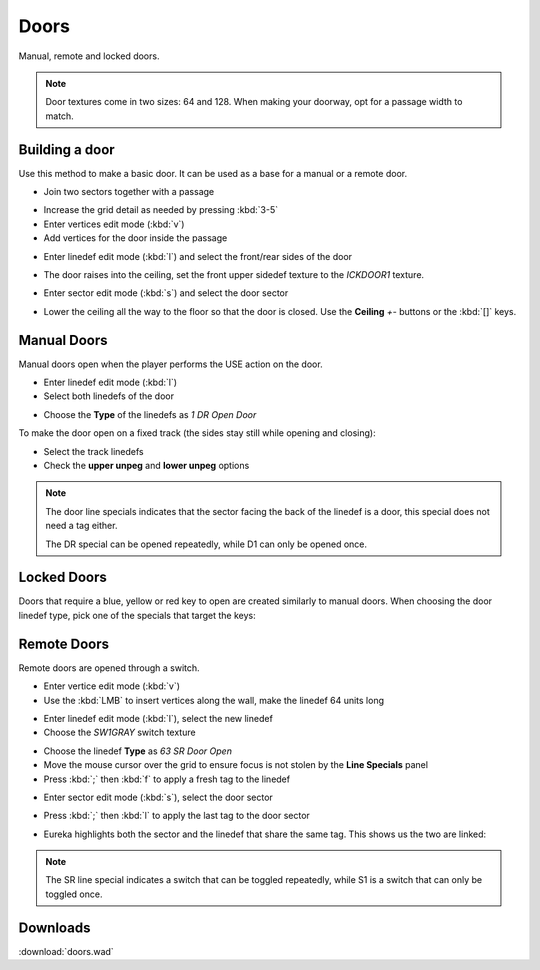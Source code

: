 Doors
=====

.. image:: doors-01.png

Manual, remote and locked doors.

.. note::

    Door textures come in two sizes: 64 and 128. When making your doorway, opt for a passage width to match.

Building a door
---------------

Use this method to make a basic door. It can be used as a base for a manual or a remote door.

* Join two sectors together with a passage
.. image:: doors-02.png
* Increase the grid detail as needed by pressing :kbd:`3-5`
* Enter vertices edit mode (:kbd:`v`)
* Add vertices for the door inside the passage
.. image:: doors-03.png
* Enter linedef edit mode (:kbd:`l`) and select the front/rear sides of the door
.. image:: doors-05.png
* The door raises into the ceiling, set the front upper sidedef texture to the `ICKDOOR1` texture.
.. image:: doors-06.png
* Enter sector edit mode (:kbd:`s`) and select the door sector
.. image:: doors-04.png
* Lower the ceiling all the way to the floor so that the door is closed. Use the **Ceiling** `+-` buttons or the :kbd:`[]` keys.
.. image:: doors-07.png

Manual Doors
------------

Manual doors open when the player performs the USE action on the door.

* Enter linedef edit mode (:kbd:`l`)
* Select both linedefs of the door
.. image:: doors-08.png
* Choose the **Type** of the linedefs as `1 DR Open Door`

To make the door open on a fixed track (the sides stay still while opening and closing):

* Select the track linedefs
* Check the **upper unpeg** and **lower unpeg** options
.. image:: doors-09.png

.. note::

    The door line specials indicates that the sector facing the back of the linedef is a door, this special does not need a tag either.

    The DR special can be opened repeatedly, while D1 can only be opened once.

Locked Doors
------------

Doors that require a blue, yellow or red key to open are created similarly to manual doors. When choosing the door linedef type, pick one of the specials that target the keys:

.. image:: locked-01.png


Remote Doors
------------

Remote doors are opened through a switch.

* Enter vertice edit mode (:kbd:`v`)
* Use the :kbd:`LMB` to insert vertices along the wall, make the linedef 64 units long
.. image:: remote-01.png
* Enter linedef edit mode (:kbd:`l`), select the new linedef
* Choose the `SW1GRAY` switch texture
.. image:: remote-02.png
* Choose the linedef **Type** as `63 SR Door Open`
* Move the mouse cursor over the grid to ensure focus is not stolen by the **Line Specials** panel
* Press :kbd:`;` then :kbd:`f` to apply a fresh tag to the linedef
.. image:: remote-05.png
* Enter sector edit mode (:kbd:`s`), select the door sector
.. image:: remote-03.png
* Press :kbd:`;` then :kbd:`l` to apply the last tag to the door sector
.. image:: remote-06.png
* Eureka highlights both the sector and the linedef that share the same tag. This shows us the two are linked:
.. image:: remote-04.png

.. note::

    The SR line special indicates a switch that can be toggled repeatedly, while S1 is a switch that can only be toggled once.

Downloads
---------

:download:`doors.wad`
